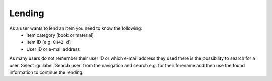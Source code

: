 Lending
=======

As a user wants to lend an item you need to know the following:
   - Item category [book or material]
   - Item ID [e.g. ``CH42 d``]
   - User ID or e-mail address

As many users do not remember their user ID or which e-mail address they used there is the
possibility to search for a user. Select :guilabel:`Search user` from the navigation and  
search e.g. for their forename and then use the found information to continue the lending.
